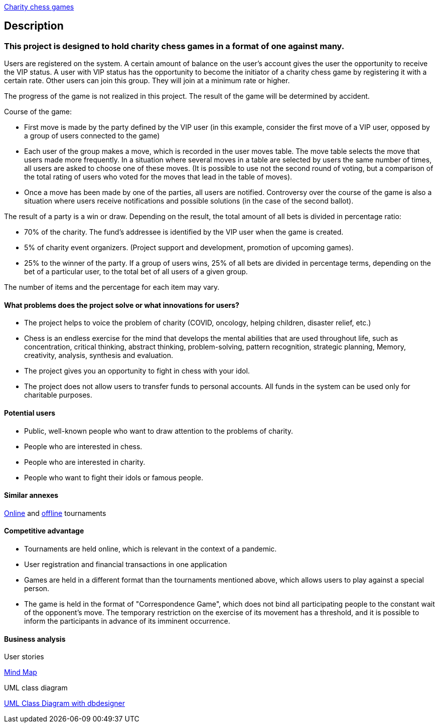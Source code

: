 
http://ec2-44-201-198-61.compute-1.amazonaws.com:8080/charity_chess_games/[Charity chess games]

== Description

=== This project is designed to hold charity chess games in a format of one against many.

Users are registered on the system. A certain amount of balance on the user’s account gives the user the opportunity to receive the VIP status. A user with VIP status has the opportunity to become the initiator of a charity chess game by registering it with a certain rate. Other users can join this group. They will join at a minimum rate or higher.

The progress of the game is not realized in this project. The result of the game will be determined by accident.

Course of the game:

* First move is made by the party defined by the VIP user (in this example, consider the first move of a VIP user, opposed by a group of users connected to the game)
* Each user of the group makes a move, which is recorded in the user moves table. The move table selects the move that users made more frequently. In a situation where several moves in a table are selected by users the same number of times, all users are asked to choose one of these moves. (It is possible to use not the second round of voting, but a comparison of the total rating of users who voted for the moves that lead in the table of moves).
* Once a move has been made by one of the parties, all users are notified. Controversy over the course of the game is also a situation where users receive notifications and possible solutions (in the case of the second ballot).

The result of a party is a win or draw.
Depending on the result, the total amount of all bets is divided in percentage ratio:

* 70% of the charity. The fund’s addressee is identified by the VIP user when the game is created.
* 5% of charity event organizers. (Project support and development, promotion of upcoming games).
* 25% to the winner of the party. If a group of users wins, 25% of all bets are divided in percentage terms, depending on the bet of a particular user, to the total bet of all users of a given group.

The number of items and the percentage for each item may vary.

==== What problems does the project solve or what innovations for users?

* The project helps to voice the problem of charity (COVID, oncology, helping children, disaster relief, etc.)
* Chess is an endless exercise for the mind that develops the mental abilities that are used throughout life, such as concentration, critical thinking, abstract thinking, problem-solving, pattern recognition, strategic planning, Memory, creativity, analysis, synthesis and evaluation.
* The project gives you an opportunity to fight in chess with your idol.
* The project does not allow users to transfer funds to personal accounts. All funds in the system can be used only for charitable purposes.

==== Potential users

* Public, well-known people who want to draw attention to the problems of charity.
* People who are interested in chess.
* People who are interested in charity.
* People who want to fight their idols or famous people.

==== Similar annexes

https://chesshouse.by/tournaments/festival-18-04-2020[Online] and https://www.legalchess.ru/[offline] tournaments

==== Competitive advantage

* Tournaments are held online, which is relevant in the context of a pandemic.
* User registration and financial transactions in one application
* Games are held in a different format than the tournaments mentioned above, which allows users to play against a special person.
* The game is held in the format of "Correspondence Game", which does not bind all participating people to the constant wait of the opponent’s move. The temporary restriction on the exercise of its movement has a threshold, and it is possible to inform the participants in advance of its imminent occurrence.

==== Business analysis

User stories

https://miro.com/welcomeonboard/dVg4TVZDc2Z6SVJIeEtVcEUzRUR1dUxjWmtpRjhkN3hLTzJnOXZxQjdkSlJmblMzOUN2UFJ1aXk1RThvNFdPRXwzNDU4NzY0NTE2ODY1NjM1MDgx?invite_link_id=73846758994[Mind Map]

UML class diagram

https://app.dbdesigner.net/designer/schema/492337[UML Class Diagram with dbdesigner]